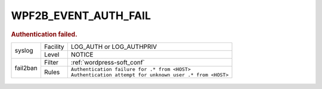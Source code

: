 .. _WPF2B_EVENT_AUTH_FAIL:

WPF2B_EVENT_AUTH_FAIL
---------------------

.. rubric:: Authentication failed.

+----------+----------+--------------------------------------------------------------+
| syslog   | Facility | LOG_AUTH or LOG_AUTHPRIV                                     |
|          +----------+--------------------------------------------------------------+
|          | Level    | NOTICE                                                       |
+----------+----------+--------------------------------------------------------------+
| fail2ban | Filter   | :ref:`wordpress-soft_conf`                                   |
|          +----------+--------------------------------------------------------------+
|          | Rules    | | ``Authentication failure for .* from <HOST>``              |
|          |          | | ``Authentication attempt for unknown user .* from <HOST>`` |
+----------+----------+--------------------------------------------------------------+

   .. seealso::
      :ref:`WP_FAIL2BAN_USE_AUTHPRIV`
